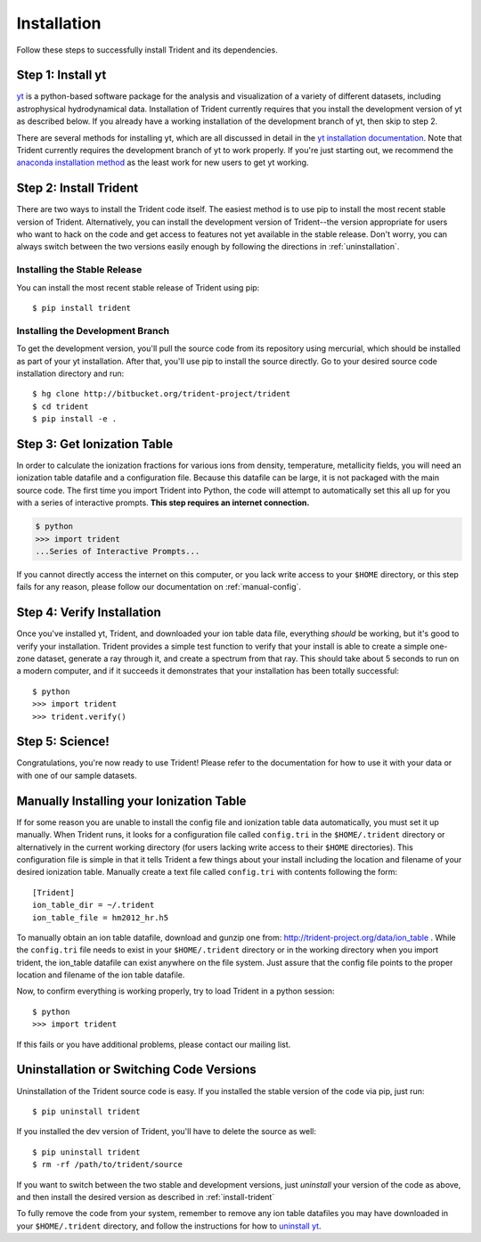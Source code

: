 .. _installation:

Installation
============

Follow these steps to successfully install Trident and its dependencies.

Step 1: Install yt  
------------------

`yt <http://yt-project.org>`_ is a python-based software package for the 
analysis and visualization of a variety of different datasets, including 
astrophysical hydrodynamical data.  Installation of Trident currently 
requires that you install the development version of yt as described below.  
If you already have a working installation of the development branch of yt, 
then skip to step 2.

There are several methods for installing yt, which are all discussed in 
detail in the `yt installation documentation 
<http://yt-project.org/docs/dev/installing.html>`_.  Note that Trident 
currently requires the development branch of yt to work properly.
If you're just starting out, we recommend the `anaconda installation method 
<http://yt-project.org/docs/dev/installing.html#installing-yt-using-anaconda>`_ 
as the least work for new users to get yt working.

.. _install-trident:

Step 2: Install Trident
-----------------------

There are two ways to install the Trident code itself.  The easiest 
method is to use pip to install the most recent stable version of Trident.  
Alternatively, you can install the development version of Trident--the version 
appropriate for users who want to hack on the code and get access 
to features not yet available in the stable release.  Don't worry, you can 
always switch between the two versions easily enough by following the directions
in :ref:`uninstallation`.

Installing the Stable Release
^^^^^^^^^^^^^^^^^^^^^^^^^^^^^

You can install the most recent stable release of Trident using pip::

    $ pip install trident

Installing the Development Branch
^^^^^^^^^^^^^^^^^^^^^^^^^^^^^^^^^

To get the development version, you'll pull the source code from its 
repository using mercurial, which should be installed as part of your yt 
installation.  After that, you'll use pip to install the source directly.  
Go to your desired source code installation directory and run::

    $ hg clone http://bitbucket.org/trident-project/trident
    $ cd trident
    $ pip install -e .

Step 3: Get Ionization Table
----------------------------

In order to calculate the ionization fractions for various ions from 
density, temperature, metallicity fields, you will need an ionization table 
datafile and a configuration file.  Because this datafile can be large, it is
not packaged with the main source code.  The first time you import Trident into 
Python, the code will attempt to automatically set this all up for you with 
a series of interactive prompts.  **This step requires an internet connection.**

.. code-block:: bash

    $ python
    >>> import trident
    ...Series of Interactive Prompts...

If you cannot directly access the internet on this computer, or you lack write
access to your ``$HOME`` directory, or this step fails for any reason, please 
follow our documentation on :ref:`manual-config`.

Step 4: Verify Installation
-------------------------

Once you've installed yt, Trident, and downloaded your ion table data file, 
everything *should* be working, but it's good to verify your installation.
Trident provides a simple test function to verify that your install is 
able to create a simple one-zone dataset, generate a ray through it, and 
create a spectrum from that ray.  This should take about 5 seconds to run 
on a modern computer, and if it succeeds it demonstrates that your installation
has been totally successful::

    $ python
    >>> import trident
    >>> trident.verify()

Step 5: Science!
----------------

Congratulations, you're now ready to use Trident!  Please refer to the 
documentation for how to use it with your data or with one of our sample 
datasets.


.. _manual-config:

Manually Installing your Ionization Table
-----------------------------------------

If for some reason you are unable to install the config file and ionization
table data automatically, you must set it up manually.  When Trident runs,
it looks for a configuration file called ``config.tri`` in the 
``$HOME/.trident`` directory or alternatively in the current working 
directory (for users lacking write access to their ``$HOME`` directories).  
This configuration file is simple in that it tells Trident a few things about 
your install including the location and filename of your desired ionization 
table.  Manually create a text file called ``config.tri`` with contents 
following the form::

    [Trident]
    ion_table_dir = ~/.trident
    ion_table_file = hm2012_hr.h5

To manually obtain an ion table datafile, download and gunzip one from:
http://trident-project.org/data/ion_table .  While the ``config.tri`` file needs 
to exist in your ``$HOME/.trident`` directory or in the working directory
when you import trident, the ion_table datafile can exist anywhere on the 
file system.  Just assure that the config file points to the proper location 
and filename of the ion table datafile.

Now, to confirm everything is working properly, try to load Trident in a python 
session::

    $ python
    >>> import trident

If this fails or you have additional problems, please contact our mailing list.

.. _uninstallation:

Uninstallation or Switching Code Versions
-----------------------------------------

Uninstallation of the Trident source code is easy.  If you installed the 
stable version of the code via pip, just run::

    $ pip uninstall trident

If you installed the dev version of Trident, you'll have to delete the source
as well::

    $ pip uninstall trident
    $ rm -rf /path/to/trident/source

If you want to switch between the two stable and development versions, just
*uninstall* your version of the code as above, and then install the desired
version as described in :ref:`install-trident`

To fully remove the code from your system, remember to remove any ion table
datafiles you may have downloaded in your ``$HOME/.trident`` directory, 
and follow the instructions for how to `uninstall yt 
<http://yt-project.org/docs/dev/installing.html>`_.
